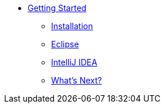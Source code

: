* xref:index.adoc[Getting Started]
** xref:install.adoc[Installation]
** xref:eclipse.adoc[Eclipse]
** xref:idea.adoc[IntelliJ IDEA]
** xref:closing.adoc[What's Next?]
